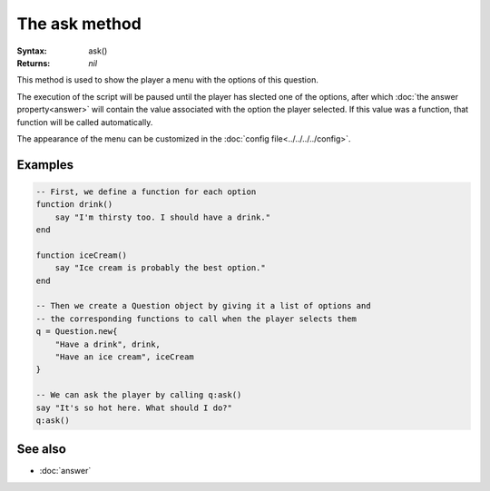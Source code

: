 The ask method
==============

:Syntax: ask()
:Returns: *nil*

This method is used to show the player a menu with the options of this question.

The execution of the script will be paused until the player has slected one of the
options, after which :doc:`the answer property<answer>` will contain the value
associated with the option the player selected. If this value was a function, that
function will be called automatically.

The appearance of the menu can be customized in the
:doc:`config file<../../../../config>`.


Examples
^^^^^^^^

.. code-block:: lua

    -- First, we define a function for each option
    function drink()
        say "I'm thirsty too. I should have a drink."
    end

    function iceCream()
        say "Ice cream is probably the best option."
    end

    -- Then we create a Question object by giving it a list of options and
    -- the corresponding functions to call when the player selects them
    q = Question.new{
        "Have a drink", drink,
        "Have an ice cream", iceCream
    }

    -- We can ask the player by calling q:ask()
    say "It's so hot here. What should I do?"
    q:ask()

See also
^^^^^^^^

* :doc:`answer`